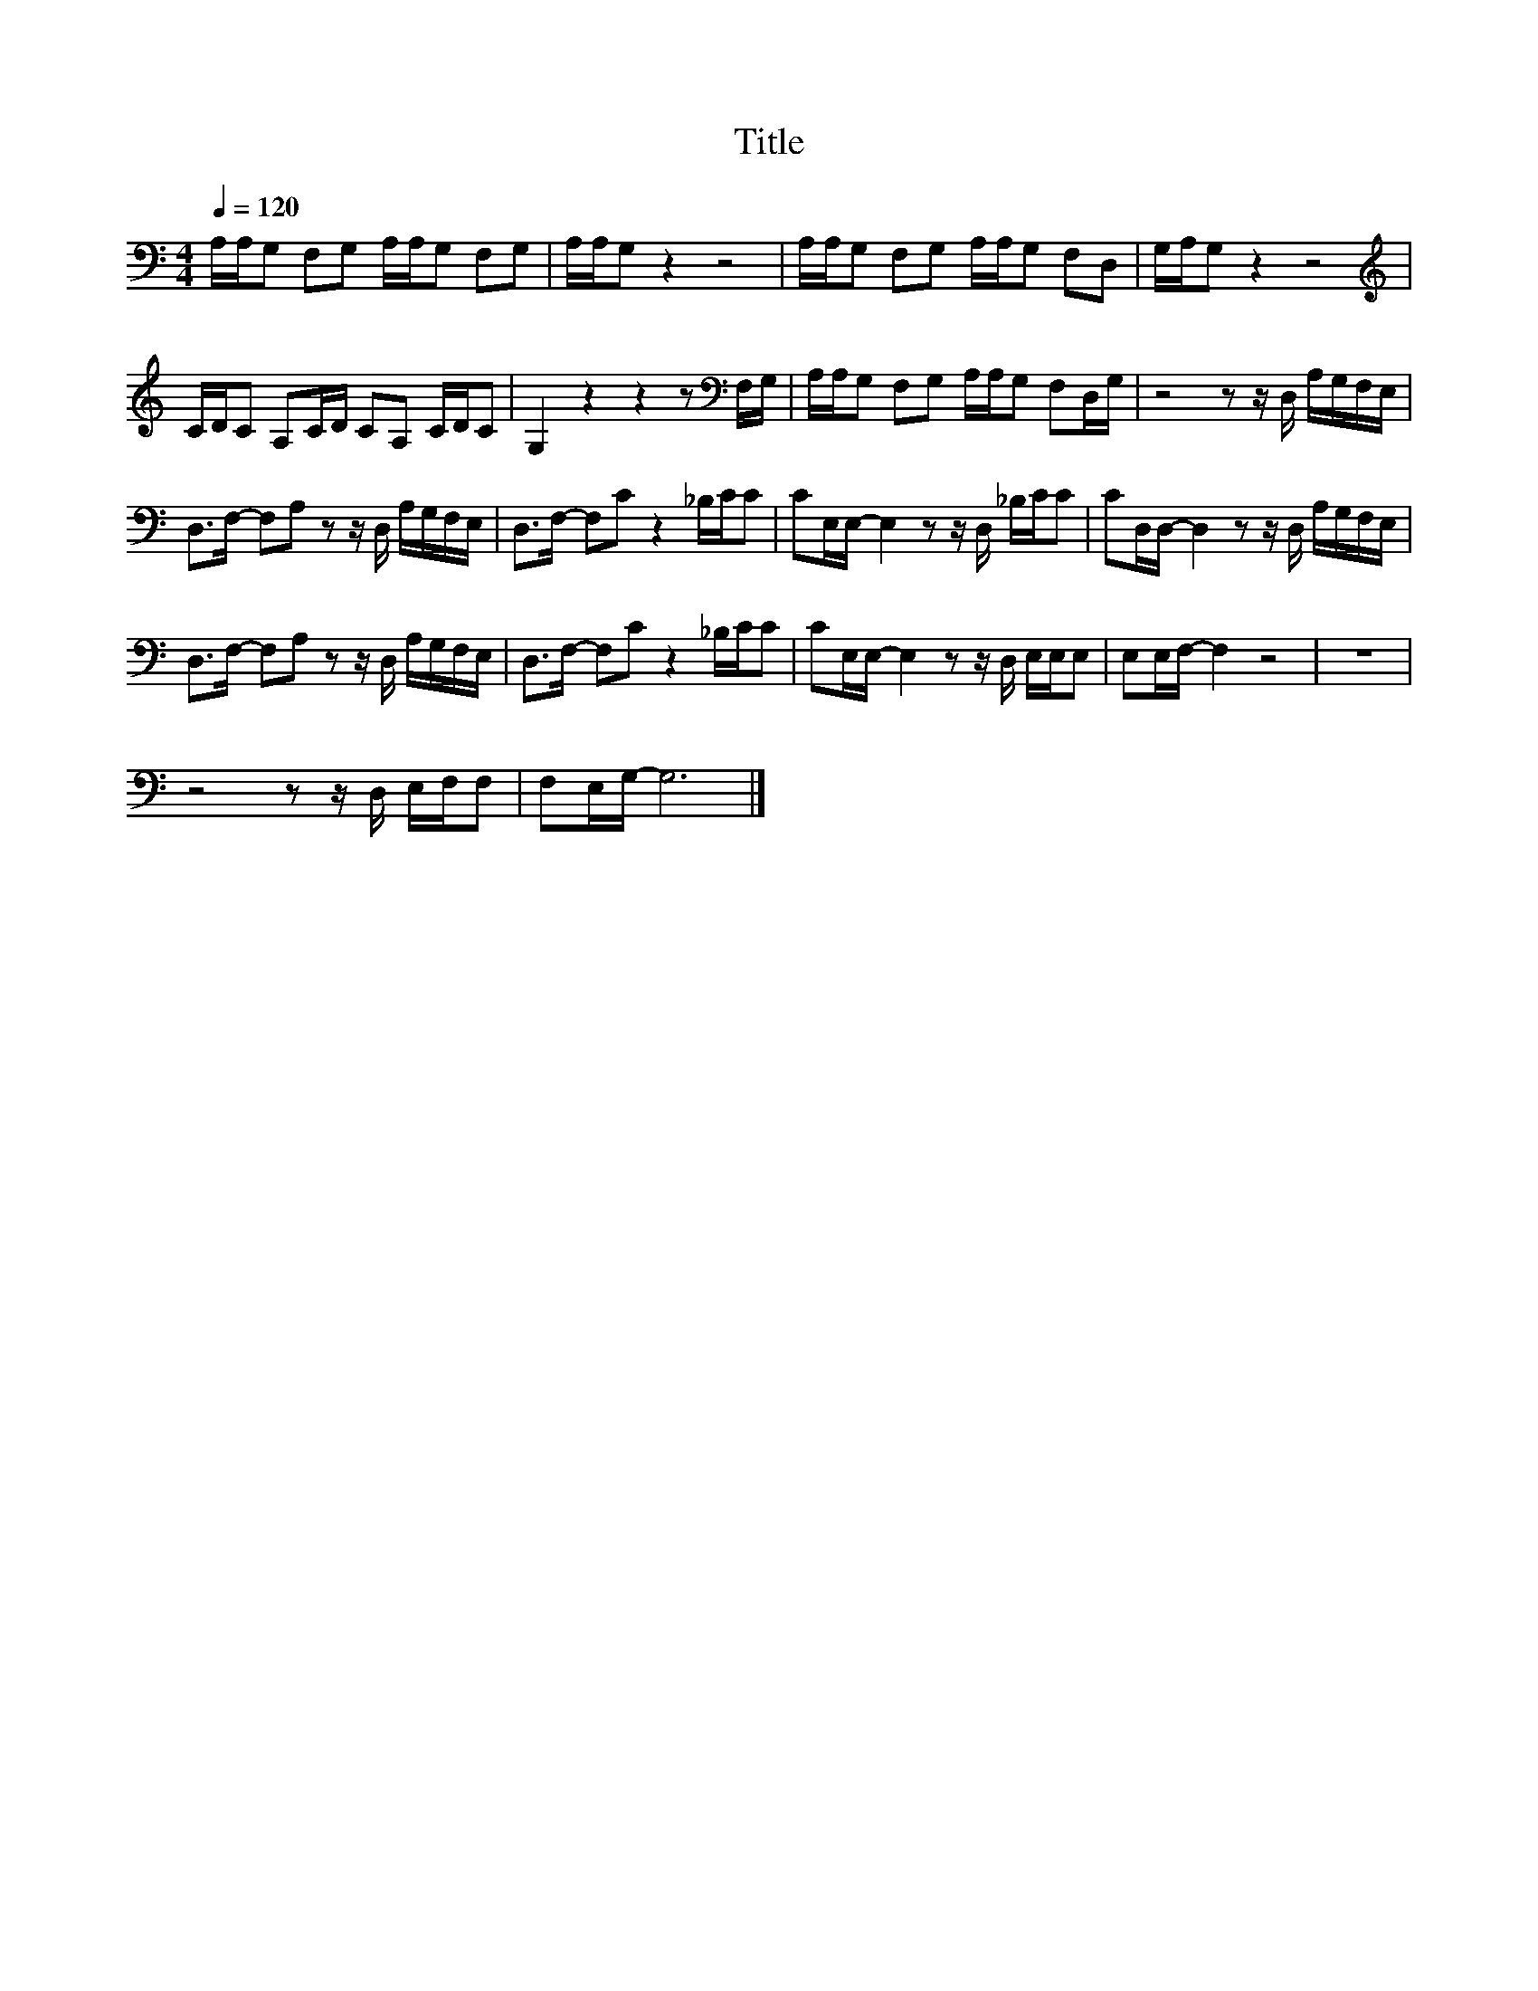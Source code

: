 X:138
T:Title
L:1/16
Q:1/4=120
M:4/4
I:linebreak $
K:C
V:1
 A,A,G,2 F,2G,2 A,A,G,2 F,2G,2 | A,A,G,2 z4 z8 | A,A,G,2 F,2G,2 A,A,G,2 F,2D,2 | G,A,G,2 z4 z8 |$ %4
[K:treble] CDC2 A,2CD C2A,2 CDC2 | G,4 z4 z4 z2[K:bass] F,G, | A,A,G,2 F,2G,2 A,A,G,2 F,2D,G, | %7
 z8 z2 z D, A,G,F,E, |$ D,2>F,2- F,2A,2 z2 z D, A,G,F,E, | D,2>F,2- F,2C2 z4 _B,CC2 | %10
 C2E,E,- E,4 z2 z D, _B,CC2 | C2D,D,- D,4 z2 z D, A,G,F,E, |$ D,2>F,2- F,2A,2 z2 z D, A,G,F,E, | %13
 D,2>F,2- F,2C2 z4 _B,CC2 | C2E,E,- E,4 z2 z D, E,E,E,2 | E,2E,F,- F,4 z8 | z16 |$ %17
 z8 z2 z D, E,F,F,2 | F,2E,G,- G,12 |] %19
